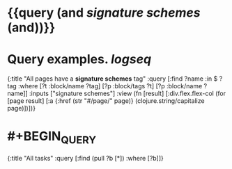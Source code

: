 * {{query (and [[signature schemes]] (and))}}
:PROPERTIES:
:query-table: false
:query-sort-by: page
:query-sort-desc: false
:query-properties: [:block]
:END:
* Query examples. [[logseq]]
#+BEGIN_QUERY
{:title "All pages have a *signature schemes* tag"
 :query [:find ?name
       :in $ ?tag
       :where
       [?t :block/name ?tag]
       [?p :block/tags ?t]
       [?p :block/name ?name]]
 :inputs ["signature schemes"]
 :view (fn [result]
       [:div.flex.flex-col
        (for [page result]
          [:a {:href (str "#/page/" page)} (clojure.string/capitalize page)])])}
#+END_QUERY
* #+BEGIN_QUERY
{:title "All tasks"
 :query [:find (pull ?b [*])
         :where
         [?b]]}
#+END_QUERY